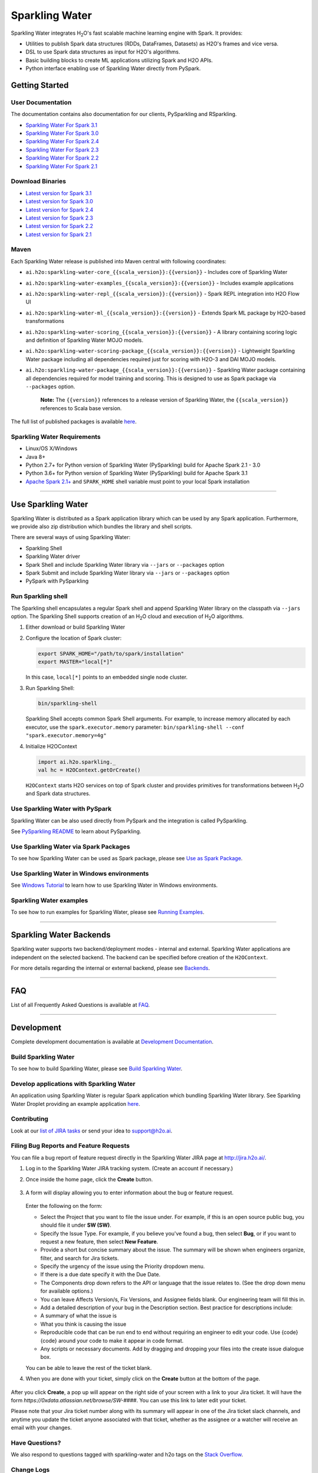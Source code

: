 Sparkling Water
===============

|Join the chat at https://gitter.im/h2oai/sparkling-water|
|image2| |image3| |Powered by H2O.ai|

Sparkling Water integrates |H2O|'s fast scalable machine learning engine with Spark. It provides:

- Utilities to publish Spark data structures (RDDs, DataFrames, Datasets) as H2O's frames and vice versa.
- DSL to use Spark data structures as input for H2O's algorithms.
- Basic building blocks to create ML applications utilizing Spark and H2O APIs.
- Python interface enabling use of Sparkling Water directly from PySpark.

Getting Started
---------------

User Documentation
~~~~~~~~~~~~~~~~~~
The documentation contains also documentation for our clients, PySparkling and RSparkling.

- `Sparkling Water For Spark 3.1 <http://docs.h2o.ai/sparkling-water/3.1/latest-stable/doc/index.html>`__
- `Sparkling Water For Spark 3.0 <http://docs.h2o.ai/sparkling-water/3.0/latest-stable/doc/index.html>`__
- `Sparkling Water For Spark 2.4 <http://docs.h2o.ai/sparkling-water/2.4/latest-stable/doc/index.html>`__
- `Sparkling Water For Spark 2.3 <http://docs.h2o.ai/sparkling-water/2.3/latest-stable/doc/index.html>`__
- `Sparkling Water For Spark 2.2 <http://docs.h2o.ai/sparkling-water/2.2/latest-stable/doc/index.html>`__
- `Sparkling Water For Spark 2.1 <http://docs.h2o.ai/sparkling-water/2.1/latest-stable/doc/index.html>`__

Download Binaries
~~~~~~~~~~~~~~~~~

- `Latest version for Spark 3.1 <http://h2o-release.s3.amazonaws.com/sparkling-water/spark-3.1/latest.html>`__
- `Latest version for Spark 3.0 <http://h2o-release.s3.amazonaws.com/sparkling-water/spark-3.0/latest.html>`__
- `Latest version for Spark 2.4 <http://h2o-release.s3.amazonaws.com/sparkling-water/spark-2.4/latest.html>`__
- `Latest version for Spark 2.3 <http://h2o-release.s3.amazonaws.com/sparkling-water/spark-2.3/latest.html>`__
- `Latest version for Spark 2.2 <http://h2o-release.s3.amazonaws.com/sparkling-water/spark-2.2/latest.html>`__
- `Latest version for Spark 2.1 <http://h2o-release.s3.amazonaws.com/sparkling-water/spark-2.1/latest.html>`__


Maven
~~~~~

Each Sparkling Water release is published into Maven central with following coordinates:

- ``ai.h2o:sparkling-water-core_{{scala_version}}:{{version}}`` - Includes core of Sparkling Water
- ``ai.h2o:sparkling-water-examples_{{scala_version}}:{{version}}`` - Includes example applications
- ``ai.h2o:sparkling-water-repl_{{scala_version}}:{{version}}`` - Spark REPL integration into H2O Flow UI
- ``ai.h2o:sparkling-water-ml_{{scala_version}}:{{version}}`` - Extends Spark ML package by H2O-based transformations
- ``ai.h2o:sparkling-water-scoring_{{scala_version}}:{{version}}`` - A library containing scoring logic and definition of Sparkling Water MOJO models.
- ``ai.h2o:sparkling-water-scoring-package_{{scala_version}}:{{version}}`` - Lightweight Sparkling Water package including all dependencies required just for scoring with H2O-3 and DAI MOJO models.
- ``ai.h2o:sparkling-water-package_{{scala_version}}:{{version}}`` - Sparkling Water package containing all dependencies required for model training and scoring. This is designed to use as Spark package via ``--packages`` option.

   **Note:** The ``{{version}}`` references to a release version of Sparkling Water, the ``{{scala_version}}``
   references to Scala base version.

The full list of published packages is available
`here <http://search.maven.org/#search%7Cga%7C1%7Cg%3A%22ai.h2o%22%20AND%20a%3Asparkling-water*>`__.

Sparkling Water Requirements
~~~~~~~~~~~~~~~~~~~~~~~~~~~~

-  Linux/OS X/Windows
-  Java 8+
-  Python 2.7+ for Python version of Sparkling Water (PySparkling) build for Apache Spark 2.1 - 3.0
-  Python 3.6+ for Python version of Sparkling Water (PySparkling) build for Apache Spark 3.1
-  `Apache Spark 2.1+ <https://spark.apache.org/downloads.html>`__ and ``SPARK_HOME`` shell variable must point to your local Spark installation

---------------

Use Sparkling Water
-------------------

Sparkling Water is distributed as a Spark application library which can be used by any Spark application.
Furthermore, we provide also zip distribution which bundles the library and shell scripts.

There are several ways of using Sparkling Water:

- Sparkling Shell
- Sparkling Water driver
- Spark Shell and include Sparkling Water library via ``--jars`` or ``--packages`` option
- Spark Submit and include Sparkling Water library via ``--jars`` or ``--packages`` option
- PySpark with PySparkling


Run Sparkling shell
~~~~~~~~~~~~~~~~~~~

The Sparkling shell encapsulates a regular Spark shell and append Sparkling Water library on the classpath via ``--jars`` option.
The Sparkling Shell supports creation of an |H2O| cloud and execution of |H2O| algorithms.

1. Either download or build Sparkling Water
2. Configure the location of Spark cluster:

   .. code:: bash

      export SPARK_HOME="/path/to/spark/installation"
      export MASTER="local[*]"


   In this case, ``local[*]`` points to an embedded single node cluster.

3. Run Sparkling Shell:

   .. code:: bash

      bin/sparkling-shell

   Sparkling Shell accepts common Spark Shell arguments. For example, to increase memory allocated by each executor, use the ``spark.executor.memory`` parameter: ``bin/sparkling-shell --conf "spark.executor.memory=4g"``

4. Initialize H2OContext

   .. code:: scala

      import ai.h2o.sparkling._
      val hc = H2OContext.getOrCreate()

   ``H2OContext`` starts H2O services on top of Spark cluster and provides primitives for transformations between |H2O| and Spark data structures.


Use Sparkling Water with PySpark
~~~~~~~~~~~~~~~~~~~~~~~~~~~~~~~~
Sparkling Water can be also used directly from PySpark and the integration is called PySparkling.

See `PySparkling README <http://docs.h2o.ai/sparkling-water/3.1/latest-stable/doc/pysparkling.html>`__ to learn about PySparkling.

Use Sparkling Water via Spark Packages
~~~~~~~~~~~~~~~~~~~~~~~~~~~~~~~~~~~~~~

To see how Sparkling Water can be used as Spark package, please see `Use as Spark Package <http://docs.h2o.ai/sparkling-water/3.1/latest-stable/doc/tutorials/use_as_spark_package.html>`__.

Use Sparkling Water in Windows environments
~~~~~~~~~~~~~~~~~~~~~~~~~~~~~~~~~~~~~~~~~~~
See `Windows Tutorial <http://docs.h2o.ai/sparkling-water/3.1/latest-stable/doc/tutorials/run_on_windows.html>`__ to learn how to use Sparkling Water in Windows environments.

Sparkling Water examples
~~~~~~~~~~~~~~~~~~~~~~~~
To see how to run examples for Sparkling Water, please see `Running Examples <http://docs.h2o.ai/sparkling-water/3.1/latest-stable/doc/devel/running_examples.html>`__.

--------------

Sparkling Water Backends
------------------------

Sparkling water supports two backend/deployment modes - internal and
external. Sparkling Water applications are independent on the selected
backend. The backend can be specified before creation of the
``H2OContext``.

For more details regarding the internal or external backend, please see
`Backends <http://docs.h2o.ai/sparkling-water/3.1/latest-stable/doc/deployment/backends.html>`__.

--------------

FAQ
---

List of all Frequently Asked Questions is available at `FAQ <http://docs.h2o.ai/sparkling-water/3.1/latest-stable/doc/FAQ.html>`__.

--------------

Development
-----------

Complete development documentation is available at `Development Documentation <http://docs.h2o.ai/sparkling-water/3.1/latest-stable/doc/devel/devel.html>`__.

Build Sparkling Water
~~~~~~~~~~~~~~~~~~~~~

To see how to build Sparkling Water, please see `Build Sparkling Water <http://docs.h2o.ai/sparkling-water/3.1/latest-stable/doc/devel/build.html>`__.

Develop applications with Sparkling Water
~~~~~~~~~~~~~~~~~~~~~~~~~~~~~~~~~~~~~~~~~

An application using Sparkling Water is regular Spark application which
bundling Sparkling Water library. See Sparkling Water Droplet providing
an example application `here <https://github.com/h2oai/h2o-droplets/tree/master/sparkling-water-droplet>`__.

Contributing
~~~~~~~~~~~~

Look at our `list of JIRA
tasks <https://0xdata.atlassian.net/projects/SW/issues>`__ or send your idea to support@h2o.ai.

Filing Bug Reports and Feature Requests
~~~~~~~~~~~~~~~~~~~~~~~~~~~~~~~~~~~~~~~

You can file a bug report of feature request directly in the Sparkling Water JIRA page at `http://jira.h2o.ai/ <https://0xdata.atlassian.net/projects/SW/issues>`__.

1. Log in to the Sparkling Water JIRA tracking system. (Create an account if necessary.)

2. Once inside the home page, click the **Create** button.

   .. figure:: /doc/src/site/sphinx/images/jira_create.png
      :alt: center

3. A form will display allowing you to enter information about the bug or feature request.

   .. figure:: /doc/src/site/sphinx/images/jira_new_issue.png
      :alt: center

   Enter the following on the form:

   - Select the Project that you want to file the issue under. For example, if this is an open source public bug, you should file it under **SW (SW)**.
   - Specify the Issue Type. For example, if you believe you've found a bug, then select **Bug**, or if you want to request a new feature, then select **New Feature**.
   - Provide a short but concise summary about the issue. The summary will be shown when engineers organize, filter, and search for Jira tickets.
   - Specify the urgency of the issue using the Priority dropdown menu.
   - If there is a due date specify it with the Due Date.
   - The Components drop down refers to the API or language that the issue relates to. (See the drop down menu for available options.)
   - You can leave Affects Version/s, Fix Version\s, and Assignee fields blank. Our engineering team will fill this in.
   - Add a detailed description of your bug in the Description section. Best practice for descriptions include:

   - A summary of what the issue is
   - What you think is causing the issue
   - Reproducible code that can be run end to end without requiring an engineer to edit your code. Use {code} {code} around your code to make it appear in code format.
   - Any scripts or necessary documents. Add by dragging and dropping your files into the create issue dialogue box.

   You can be able to leave the rest of the ticket blank.

4. When you are done with your ticket, simply click on the **Create** button at the bottom of the page.

   .. figure:: /doc/src/site/sphinx/images/jira_finished_create.png
      :alt: center

After you click **Create**, a pop up will appear on the right side of your screen with a link to your Jira ticket. It will have the form `https://0xdata.atlassian.net/browse/SW-####`. You can use this link to later edit your ticket.

Please note that your Jira ticket number along with its summary will appear in one of the Jira ticket slack channels, and anytime you update the ticket anyone associated with that ticket, whether as the assignee or a watcher will receive an email with your changes.

Have Questions?
~~~~~~~~~~~~~~~

We also respond to questions tagged with sparkling-water and h2o tags on the `Stack Overflow <https://stackoverflow.com/questions/tagged/sparkling-water>`__.

Change Logs
~~~~~~~~~~~

Change logs are available at `Change Logs <http://docs.h2o.ai/sparkling-water/3.1/latest-stable/doc/CHANGELOG.html>`__.

---------------

.. |Join the chat at https://gitter.im/h2oai/sparkling-water| image:: https://badges.gitter.im/Join%20Chat.svg
   :target: https://gitter.im/h2oai/sparkling-water?utm_source=badge&utm_medium=badge&utm_campaign=pr-badge&utm_content=badge
.. |image2| image:: https://maven-badges.herokuapp.com/maven-central/ai.h2o/sparkling-water-core_2.12/badge.svg
   :target: http://search.maven.org/#search%7Cgav%7C1%7Cg:%22ai.h2o%22%20AND%20a:%22sparkling-water-core_2.12%22
.. |image3| image:: https://img.shields.io/badge/License-Apache%202-blue.svg
   :target: LICENSE
.. |Powered by H2O.ai| image:: https://img.shields.io/badge/powered%20by-h2oai-yellow.svg
   :target: https://github.com/h2oai/
.. |H2O| replace:: H\ :sub:`2`\ O

